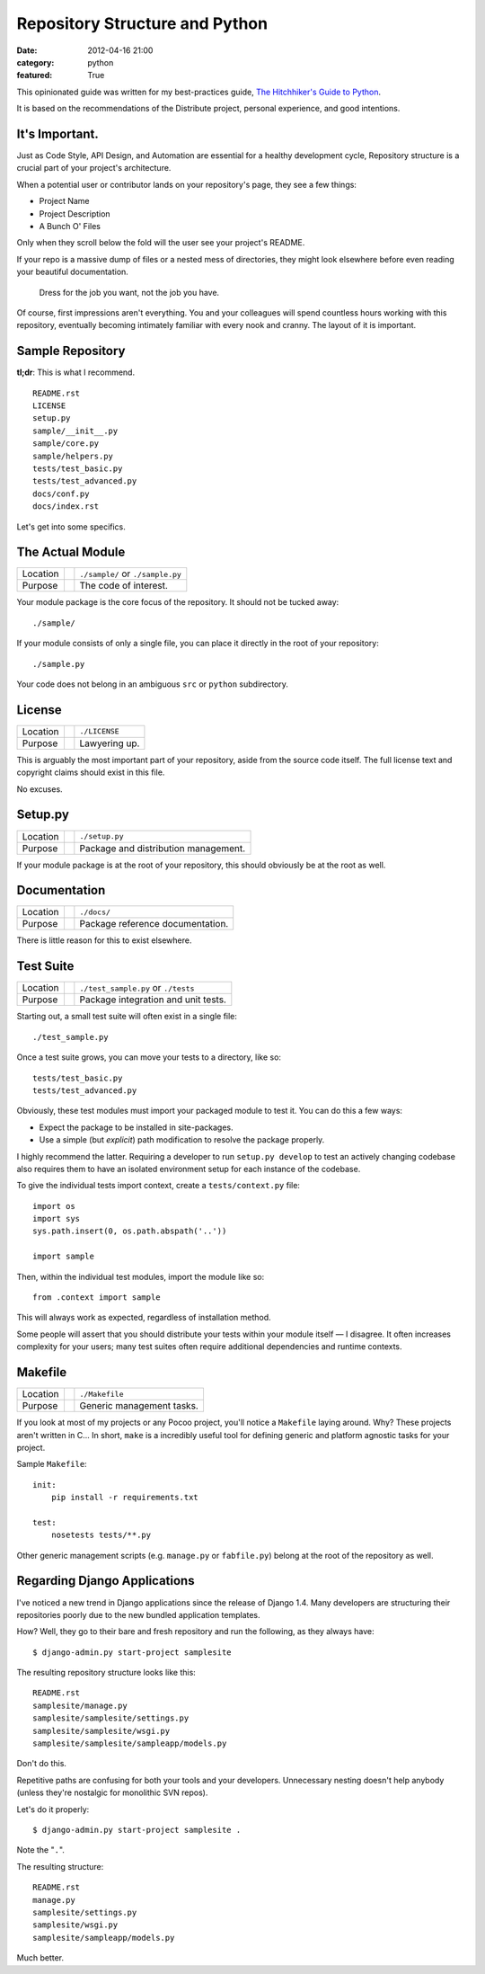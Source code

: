 Repository Structure and Python
===============================

:date: 2012-04-16 21:00
:category: python
:featured: True

This opinionated guide was written for my best-practices guide, `The Hitchhiker's Guide to Python <http://python-guide.org>`_.

It is based on the recommendations of the Distribute project, personal experience, and good intentions.

It's Important.
---------------

Just as Code Style, API Design, and Automation are essential for a healthy development cycle, Repository structure is a crucial part of your project's architecture.

When a potential user or contributor lands on your repository's page, they see a few things:

- Project Name
- Project Description
- A Bunch O' Files

Only when they scroll below the fold will the user see your project's README.

If your repo is a massive dump of files or a nested mess of directories, they might look elsewhere before even reading your beautiful documentation.

    Dress for the job you want, not the job you have.

Of course, first impressions aren't everything. You and your colleagues will spend countless hours working with this repository, eventually becoming intimately familiar with every nook and cranny. The layout of it is important.


Sample Repository
-----------------

**tl;dr**: This is what I recommend.

.. This repository is `available on GitHub <https://github.com/kennethreitz/samplemod>`_.

::

    README.rst
    LICENSE
    setup.py
    sample/__init__.py
    sample/core.py
    sample/helpers.py
    tests/test_basic.py
    tests/test_advanced.py
    docs/conf.py
    docs/index.rst

Let's get into some specifics.

The Actual Module
-----------------

========  ==  =====================
Location      ``./sample/`` or ``./sample.py``
Purpose       The code of interest.
========  ==  =====================

Your module package is the core focus of the repository. It should not be tucked away::

    ./sample/

If your module consists of only a single file, you can place it directly in the root of your repository::

    ./sample.py

Your code does not belong in an ambiguous ``src`` or ``python`` subdirectory.

License
-------

========  ==  =====================
Location      ``./LICENSE``
Purpose       Lawyering up.
========  ==  =====================

This is arguably the most important part of your repository, aside from the source code itself.
The full license text and copyright claims should exist in this file.

No excuses.


Setup.py
--------

========  ==  ============
Location      ``./setup.py``
Purpose       Package and distribution management.
========  ==  ============

If your module package is at the root of your repository, this should obviously be at the root as well.


Documentation
-------------

========  ==  ============
Location      ``./docs/``
Purpose       Package reference documentation.
========  ==  ============

There is little reason for this to exist elsewhere.


Test Suite
----------

========  ==  ============
Location      ``./test_sample.py`` or ``./tests``
Purpose       Package integration and unit tests.
========  ==  ============

Starting out, a small test suite will often exist in a single file::

    ./test_sample.py

Once a test suite grows, you can move your tests to a directory, like so::

    tests/test_basic.py
    tests/test_advanced.py

Obviously, these test modules must import your packaged module to test it. You can do this a few ways:

- Expect the package to be installed in site-packages.
- Use a simple (but *explicit*) path modification to resolve the package properly.

I highly recommend the latter. Requiring a developer to run ``setup.py develop`` to test an actively changing codebase also requires them to have an isolated environment setup for each instance of the codebase.

To give the individual tests import context, create a ``tests/context.py`` file::

    import os
    import sys
    sys.path.insert(0, os.path.abspath('..'))

    import sample

Then, within the individual test modules, import the module like so::

    from .context import sample

This will always work as expected, regardless of installation method.

Some people will assert that you should distribute your tests within your module itself — I disagree. It often increases complexity for your users; many test suites often require additional dependencies and runtime contexts.


Makefile
--------

========  ==  ==========================
Location      ``./Makefile``
Purpose       Generic management tasks.
========  ==  ==========================


If you look at most of my projects or any Pocoo project, you'll notice a ``Makefile`` laying around. Why? These projects aren't written in C... In short, ``make`` is a incredibly useful tool for defining generic and platform agnostic tasks for your project.

Sample ``Makefile``::

    init:
        pip install -r requirements.txt

    test:
        nosetests tests/**.py

Other generic management scripts (e.g. ``manage.py`` or ``fabfile.py``) belong at the root of the repository as well.


Regarding Django Applications
-----------------------------

I've noticed a new trend in Django applications since the release of Django 1.4. Many developers are structuring their repositories poorly due to the new bundled application templates.

How? Well, they go to their bare and fresh repository and run the following, as they always have::

    $ django-admin.py start-project samplesite

The resulting repository structure looks like this::

    README.rst
    samplesite/manage.py
    samplesite/samplesite/settings.py
    samplesite/samplesite/wsgi.py
    samplesite/samplesite/sampleapp/models.py

Don't do this.

Repetitive paths are confusing for both your tools and your developers. Unnecessary nesting doesn't help anybody (unless they're nostalgic for monolithic SVN repos).

Let's do it properly::

    $ django-admin.py start-project samplesite .

Note the "``.``".

The resulting structure::

    README.rst
    manage.py
    samplesite/settings.py
    samplesite/wsgi.py
    samplesite/sampleapp/models.py

Much better.